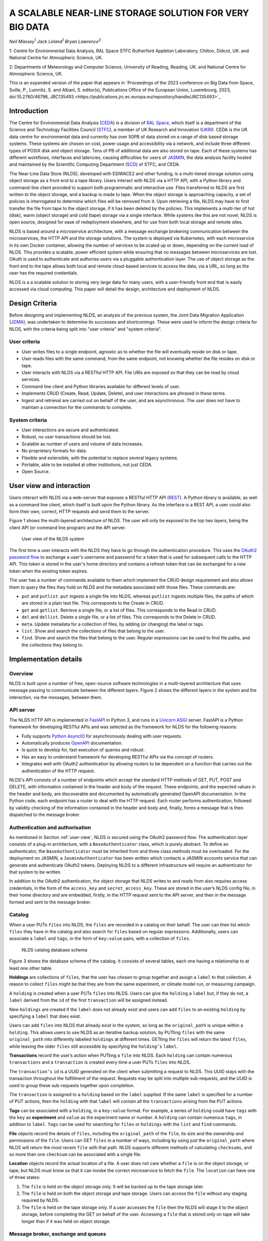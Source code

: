 
A SCALABLE NEAR-LINE STORAGE SOLUTION FOR VERY BIG DATA
=======================================================

*Neil Massey*:sup:`1`
*Jack Leland*:sup:`1`
*Bryan Lawrence*:sup:`2`

1: Centre for Environmental Data Analysis, RAL Space STFC Rutherford Appleton Laboratory, Chilton, Didcot, UK. and National Centre for Atmospheric Science, UK.

2: Departments of Meteorology and Computer Science, University of Reading, Reading, UK. and National Centre for Atmospheric Science, UK.

This is an expanded version of the paper that appears in `Proceedings of the 2023 conference on Big Data from Space, Soille, P., Lumnitz, S. and Albani, S. editor(s), Publications Office of the European Union, Luxembourg, 2023, doi:10.2760/46796, JRC135493.<https://publications.jrc.ec.europa.eu/repository/handle/JRC135493>`_

.. _`sec:intro`:

Introduction
------------

The Centre for Environmental Data Analysis (`CEDA <https://www.ceda.ac.uk>`_) is a division of `RAL Space <https://www.ralspace.stfc.ac.uk/>`_, which itself is a department of the Science and Technology Facilities Council (`STFC <https://www.ukri.org/councils/stfc/>`_), a member of UK Research and Innovation (`UKRI <https://www.ukri.org>`_). CEDA is the UK data centre for environmental data and currently has over 50PB of data stored on a range of disk based storage systems. These systems are chosen on cost, power usage and accessibility via a network, and include three different types of POSIX disk and object storage. Tens of PB of additional data are also stored on tape. Each of these systems has different workflows, interfaces and latencies, causing difficulties for users of `JASMIN <https://www.jasmin.ac.uk>`_, the data analysis facility hosted and maintained by the Scientific Computing Department (`SCD <https://scd.stfc.ac.uk>`_) of STFC, and CEDA.

The Near-Line Data Store (NLDS), developed with ESIWACE2 and other funding, is a multi-tiered storage solution using object storage as a front end to a tape library. Users interact with NLDS via a HTTP API, with a Python library and command-line client provided to support both programmatic and interactive use. Files transferred to NLDS are first written to the object storage, and a backup is made to tape. When the object storage is approaching capacity, a set of policies is interrogated to determine which files will be removed from it. Upon retrieving a file, NLDS may have to first transfer the file from tape to the object storage, if it has been deleted by the policies. This implements a multi-tier of hot (disk), warm (object storage) and cold (tape) storage via a single interface. While systems like this are not novel, NLDS is open source, designed for ease of redeployment elsewhere, and for use from both local storage and remote sites.

NLDS is based around a microservice architecture, with a message exchange brokering communication between the microservices, the HTTP API and the storage solutions. The system is deployed via Kubernetes, with each microservice in its own Docker container, allowing the number of services to be scaled up or down, depending on the current load of NLDS. This provides a scalable, power efficient system while ensuring that no messages between microservices are lost. OAuth is used to authenticate and authorise users via a pluggable authentication layer. The use of object storage as the front end to the tape allows both local and remote cloud-based services to access the data, via a URL, so long as the user has the required credentials.

NLDS is a a scalable solution to storing very large data for many users, with a user-friendly front end that is easily accessed via cloud computing. This paper will detail the design, architecture and deployment of NLDS.

.. _`sec:design`:

Design Criteria
---------------

Before designing and implementing NLDS, an analysis of the previous
system, the Joint Data Migration Application (`JDMA <https://cedadev.github.io/jdma_client/>`_), was undertaken to determine its successes and
shortcomings. These were used to inform the design criteria for NLDS,
with the criteria being split into "user criteria" and "system
criteria".

.. _`sec:user_criteria`:

User criteria
~~~~~~~~~~~~~

-  User writes files to a single endpoint, agnostic as to whether the
   file will eventually reside on disk or tape.

-  User reads files with the same command, from the same endpoint, not
   knowing whether the file resides on disk or tape.

-  User interacts with NLDS via a RESTful HTTP API. File URIs are
   exposed so that they can be read by cloud services.

-  Command line client and Python libraries available for different
   levels of user.

-  Implements CRUD (Create, Read, Update, Delete), and user interactions
   are phrased in these terms.

-  Ingest and retrieval are carried out on behalf of the user, and are
   asynchronous. The user does not have to maintain a connection for the
   commands to complete.

.. _`sec:system_criteria`:

System criteria
~~~~~~~~~~~~~~~

-  User interactions are secure and authenticated.

-  Robust, no user transactions should be lost.

-  Scalable as number of users and volume of data increases.

-  No proprietary formats for data.

-  Flexible and extensible, with the potential to replace several legacy
   systems.

-  Portable, able to be installed at other institutions, not just CEDA.

-  Open Source.

.. _`user-view`:

User view and interaction
-------------------------

Users interact with NLDS via a web-server that exposes a RESTful HTTP
API (`REST <https://www.ics.uci.edu/~fielding/pubs/dissertation/top.htm>`_). A Python library is available, as well as
a command line client, which itself is built upon the Python library. As
the interface is a REST API, a user could also form their own, correct,
HTTP requests and send them to the server.

Figure 1 shows the multi-layered architecture of NLDS. The user will only be exposed to
the top two layers, being the client API (or command line program) and the API server.

.. figure:: ./userview.png

   User view of the NLDS system

The first time a user interacts with the NLDS they have to go through
the authentication procedure. This uses the `OAuth2 password flow 
<https://www.oauth.com/oauth2-servers/access-tokens/password-grant/>`_
to exchange a user's username and password for a token that is used for subsequent calls to the HTTP API. This
token is stored in the user's home directory and contains a refresh
token that can be exchanged for a new token when the existing token
expires.

The user has a number of commands available to them which implement the
CRUD design requirement and also allows them to query the files they
hold on NLDS and the metadata associated with those files. These
commands are:

-  ``put`` and ``putlist``. ``put`` ingests a single file into NLDS,
   whereas ``putlist`` ingests multiple files, the paths of which are
   stored in a plain text file. This corresponds to the Create in CRUD.

-  ``get`` and ``getlist``. Retrieve a single file, or a list of files.
   This corresponds to the Read in CRUD.

-  ``del`` and ``dellist``. Delete a single file, or a list of files.
   This corresponds to the Delete in CRUD.

-  ``meta``. Update metadata for a collection of files, by adding (or
   changing) the label or tags.

-  ``list``. Show and search the collections of files that belong to the
   user.

-  ``find``. Show and search the files that belong to the user. Regular
   expressions can be used to find file paths, and the collections they
   belong to.

Implementation details
----------------------

.. _`sec:overview`:

Overview
~~~~~~~~

NLDS is built upon a number of free, open-source software technologies
in a multi-layered architecture that uses message passing to communicate
between the different layers.
Figure 2 shows
the different layers in the system and the interaction, via the
messages, between them.

.. figure:: ./overview.png

      The multilayer NLDS system architecture, and the interactions between
  the different layers in the system.

.. _`sec:webserver`:

API server
~~~~~~~~~~

The NLDS HTTP API is implemented in `FastAPI <https://fastapi.tiangolo.com>`_ in Python 3, and runs in a `Uvicorn ASGI <https://www.uvicorn.org>`_ 
server. FastAPI is a Python framework for developing RESTful APIs and
was selected as the framework for NLDS for the following reasons:

-  Fully supports `Python AsyncIO <https://docs.python.org/3/library/asyncio.html>`_ for
   asynchronously dealing with user requests.

-  Automatically produces `OpenAPI <https://www.openapis.org>`_
   documentation.

-  Is quick to develop for, fast execution of queries and robust.

-  Has an easy to understand framework for developing RESTful APIs via
   the concept of routers.

-  Integrates well with OAuth2 authentication by allowing routers to be
   dependent on a function that carries out the authentication of the
   HTTP request.

NLDS's API consists of a number of endpoints which accept the standard
HTTP methods of GET, PUT, POST and DELETE, with information contained in
the header and body of the request. These endpoints, and the expected
values in the header and body, are discoverable and documented by
automatically generated OpenAPI documentation. In the Python code, each
endpoint has a router to deal with the HTTP request. Each router
performs authentication, followed by validity checking of the
information contained in the header and body and, finally, forms a
message that is then dispatched to the message broker.

.. _`sec:auth`:

Authentication and authorisation
~~~~~~~~~~~~~~~~~~~~~~~~~~~~~~~~

As mentioned in Section :ref:`user-view`, NLDS is secured using
the OAuth2 password flow. The authentication layer consists of a plug-in
architecture, with a ``BaseAuthenticator`` class, which is purely
abstract. To define an authenticator, the ``BaseAuthenticator`` must be
inherited from and three class methods must be overloaded. For the
deployment on JASMIN, a ``JasminAuthenticator`` has been written which
contacts a JASMIN accounts service that can generate and authenticate
OAuth2 tokens. Deploying NLDS to a different infrastructure will require
an authenticator for that system to be written.

In addition to the OAuth2 authentication, the object storage that NLDS
writes to and reads from also requires access credentials, in the form
of the ``access_key`` and ``secret_access_key``. These are stored in the
user’s NLDS config file, in their home directory and are embedded,
firstly, in the HTTP request sent to the API server, and then in the
message formed and sent to the message broker.

.. _`sec:catalog`:

Catalog
~~~~~~~

When a user PUTs ``files`` into NLDS, the ``files`` are recorded in a
catalog on their behalf. The user can then list which ``files`` they
have in the catalog and also search for ``files`` based on regular
expressions. Additionally, users can associate a ``label`` and ``tags``,
in the form of ``key:value`` pairs, with a collection of ``files``.

.. figure:: ./catalog_db.png

   NLDS catalog database schema

Figure 3 shows the database schema of the
catalog. It consists of several tables, each one having a relationship
to at least one other table.

**Holdings** are collections of ``files``, that the user has chosen to
group together and assign a ``label`` to that collection. A reason to
collect ``files`` might be that they are from the same experiment, or
climate model run, or measuring campaign.

A ``holding`` is created when a user PUTs ``files`` into NLDS. Users can
give the ``holding`` a ``label`` but, if they do not, a ``label``
derived from the ``id`` of the first ``transaction`` will be assigned
instead.

New ``holdings`` are created if the ``label`` does not already exist and
users can add ``files`` to an existing ``holding`` by specifying a
``label`` that does exist.

Users can add ``files`` into NLDS that already exist in the system, so
long as the ``original_path`` is unique within a ``holding``. This
allows users to use NLDS as an iterative backup solution, by PUTting
``files`` with the same ``original_path`` into differently labelled
``holdings`` at different times. GETting the ``files`` will return the
latest ``files``, while leaving the older ``files`` still accessible by
specifying the ``holding’s`` ``label``.

**Transactions** record the user’s action when PUTting a ``file`` into
NLDS. Each ``holding`` can contain numerous ``transactions`` and a
``transaction`` is created every time a user PUTs ``files`` into NLDS.

The ``transaction’s`` ``id`` is a UUID generated on the client when
submitting a request to NLDS. This UUID stays with the transaction
throughout the fulfillment of the request. Requests may be split into
multiple sub-requests, and the UUID is used to group these sub-requests
together upon completion.

The ``transaction`` is assigned to a ``holding`` based on the ``label``
supplied. If the same ``label`` is specified for a number of PUT
actions, then the ``holding`` with that ``label`` will contain all the
``transactions`` arising from the PUT actions.

**Tags** can be associated with a ``holding``, in a ``key:value``
format. For example, a series of ``holding`` could have ``tags`` with
the ``key`` as **experiment** and ``value`` as the experiment name or
number. A ``holding`` can contain numerous ``tags``, in addition to
``label``. ``Tags`` can be used for searching for ``files`` or
``holdings`` with the ``list`` and ``find`` commands.

**File** objects record the details of ``files``, including the
``original_path`` of the ``file``, its size and the ownership and
permissions of the ``file``. Users can GET ``files`` in a number of
ways, including by using just the ``original_path`` where NLDS will
return the most recent ``file`` with that path. NLDS supports different
methods of calculating ``checksums``, and so more than one ``checksum``
can be associated with a single file.

**Location** objects record the actual location of a file. A user does
not care whether a ``file`` is on the object storage, or tape, but NLDS
must know so that it can invoke the correct microservice to fetch the
``file``. The ``location`` can have one of three states:

#. The ``file`` is held on the object storage only. It will be backed up
   to the tape storage later.

#. The ``file`` is held on both the object storage and tape storage.
   Users can access the ``file`` without any staging required by NLDS.

#. The ``file`` is held on the tape storage only. If a user accesses the
   ``file`` then the NLDS will stage it to the object storage, before
   completing the GET on behalf of the user. Accessing a ``file`` that
   is stored only on tape will take longer than if it was held on object
   storage.

.. _`sec:message_broker`:

Message broker, exchange and queues
~~~~~~~~~~~~~~~~~~~~~~~~~~~~~~~~~~~

NLDS uses `RabbitMQ <https://www.rabbitmq.com>`_  as the message broker to
facilitate communication between the API server and the microservices
and communication between the microservices themselves. RabbitMQ was
chosen for this due to its maturity, flexibility, ease of use and
existing experience within the CEDA development team.

RabbitMQ has a publisher-consumer model, where one process will publish
a message to be consumed by another process. In NLDS, the API server is
the main publisher and the originator of all messages in the RabbitMQ
exchange. The NLDS worker is the main consumer and will schedule extra
messages depending on the content of the message received. The NLDS
worked can be thought of as the "marshall" or "controller". It knows the
message order that tasks have to follow and schedule the next message in
the task when a completion message is received from the previous process
in the task.

The microservices are the consumers of the messages but they are also
publishers, so that they can indicate to the NLDS when the process has
finished. This system of completion messages, and the NLDS worker
scheduling messages, allows NLDS to be stateless.

NLDS has a RabbitMQ topic exchange with a queue for each microservice. A
topic exchange uses a routing key, and queues can subscribe to accept
messages with a particular key. The routing keys for the messages have
three components: the calling application, the worker to act upon and
the state or command for the worker. These are separated by a dot
(``.``): ``application.worker.state``

The calling application part of the routing key will remain constant
throughout the operations lifecycle. This allows multiple applications
to use the worker processes without interpreting messages destined for
the other applications. NLDS uses the application key ``nlds-api``.

The worker part of the routing key is just the name of the worker, and
the state or command has, for example, the value of ``init``, ``start``,
``completed``, etc. When a queue is bound to a topic, it can use a
wildcard in the place of each dot separated part of the routing key. For
example the catalog queue contains the bindings: ``*.catalog.start`` and
``*.catalog.complete``. When a wildcard occurs, any message produced by
the consumer retains the value that the wildcard expanded to, for
example, ``nlds-api``. This is the mechanism that allows generalised
workers to send their output to the originating producer/consumer.

NLDS uses delayed retry queues. If a process fails then it will resubmit
the message to the exchange with a delay, so that it can be processed
again later. This gives the system the ability to be more fault tolerant
by retaining, and automatically retrying, messages until after a problem
with the system is fixed. There are a configurable number of retries and
the delays increase exponentially for each retry.

The asynchronous nature of the message passing means that it is
unsuitable for user interactions that require an immediate response,
such as the ``list``, ``meta`` and ``find`` commands. To facilitate
these, remote procedure calls (RPCs) are used. These are non-blocking
due to FastAPI's use of AsyncIO and so should not have a detrimental
effect on performance.

.. _`sec:microservices`:

Microservices
~~~~~~~~~~~~~

The microservices that NLDS uses to carry out users requests are
designed to be robust, minimal and scalable. Each one is designed to
perform a minimum number of tasks, related to just one aspect of NLDS.
The previous system, JDMA, was somewhat monolithic which, when a part of
the system failed, required re-running user tasks from the very
beginning. By using microservices, NLDS is interruptible and
recoverable. It is also extendable as new microservices can be written
to transfer to new storage types, or from different sites, just by
defining a routing key and implementing the microservice.

From Figure 2 the microservices are:

**NLDS**: This is the "NLDS worker" which accepts messages from the API
server and co-ordinates message passing between the other microservices.
By having a marshalling process, NLDS can remain stateless.

**Monitor**: The monitor keeps track of the progress of all
transactions, whether they are GET or PUT transactions and updates their
status in a Postgres database via the `SQLalchemy <https://www.sqlalchemy.org>`_
library. Each microservice sends a
message to the monitor at the start and end of the task it is
undertaking. Users can then query the progress of their task using the
``stat`` command, upon which the API server contacts the monitor via a
RPC call, which reports the status of a transaction to the user.

**Logger**: The logger is distinct from the monitor in that it is
concerned with logging the state of the NLDS system, rather than the
state of the user transactions in NLDS.

**Indexer**: This builds lists of files based on the filepath or file
list supplied by the user in a PUT request. This filepath (or multiple
filepaths in a file list) may be a directory, or contain a wildcard. The
indexer expands these to build a list of files that should be PUT into
NLDS. To maintain recoverability, the indexer will split requests into
sub-requests based on number of files and sum of file sizes. When an
index process has reached a (configurable) maximum number of files or
sum of file sizes, it will break from indexing and submit a new message
to the exchange to continue indexing where it left off. The
``transaction id`` is maintained across the sub-requests so that NLDS
can group them together in the cataloging stage. Splitting requests like
this means that the transfer process, and subsequently the archive
process, will have smaller batches of files to transfer and will be more
recoverable from faults.

**Transfer**: This transfers the files from POSIX disk to object
storage, using the standard S3 transport protocol. Currently the `min.io <https://min.io/docs/minio/linux/developers/python/minio-py.html>`_
Python library is used, but the `Amazon botocore <https://botocore.amazonaws.com/v1/documentation/api/latest/index.html>`_ library could be substituted.

**Archiver**: This writes files from object storage to tape by directly
streaming, using the `xrootd <https://xrootd.slac.stanford.edu>`_ protocol. The
tape system used is the Cern Tape Archive (`CTA <https://cta.web.cern.ch/cta/>`_).
All files in the object store are written to tape shortly after
ingestion.

**Catalog**: This writes and retrieves the details of a users files to
the catalog database. `SQLalchemy <https://www.sqlalchemy.org>`_ is used
to define the database schemas and carry out the queries.

.. _`sec:policies`:

Management of object storage
~~~~~~~~~~~~~~~~~~~~~~~~~~~~

It is inevitable that the object storage used by NLDS will become full.
To mitigate this, NLDS has a number of policies that determine which
files should be deleted from the object storage, while remaining on
tape. These policies are expressed in terms of the last access, the file
size, any substrings contained in the holding name, and any tags present
in the holding.

If a user requests a file that has been deleted from the object storage
then it will be retrieved from tape, staged on the object storage and
then copied to the target directory that the user requested. This is
done by issuing the same command, and the only difference the user will
notice is the extra time the request will take to complete. Requests are
handled asynchronously, so it will not tie up their session by blocking.
They can check the progress of the request using the ``stat`` command.

.. _`sec:deployment`:

Deployment
----------

NLDS is currently deployed on JASMIN hosted at the STFC
Rutherford-Appleton Lab, with users from CEDA, JASMIN and the JASMIN
user community conducting beta tests. The deployment uses a mixture of
free, open-source technology:

The **API server** is deployed in a `Docker <https://www.docker.com>`_
container within a load-balanced `Kubernetes <https://kubernetes.io>`_
orchestration on JASMIN.

The **microservices** are deployed in Docker containers that are
orchestrated by Kubernetes. This allows more instances of a microservice
to be "spun-up" when necessary.

The **monitor and catalog databases** are running on a dedicated, bare
metal `PostgreSQL <https://www.postgresql.org>`_ server.

The JASMIN accounts **authenticator** and the **RabbitMQ** server are
running on Virtual Machines (VMs), hosted on JASMIN.

**Object storage** is provided by `DataCore Swarm <https://www.datacore.com/products/swarm-object-storage/>`_, but any S3 compatible object storage could
be used.

The **tape system** is the Cern Tape Archive (`CTA <https://cta.web.cern.ch/cta/>`_).

.. _`sec:conclusion`:

Conclusion
----------

This paper has described a new scalable near-line storage solution that
is robust, scalable, extendable, user-friendly and secure. The Near-Line
Data Store (NLDS) is currently in beta test, with a roll out to more
users of JASMIN planned for later in the year. An extensive user guide
and tutorial can be found at `nlds-client <https://cedadev.github.io/nlds-client/>`_

Acknowledgement
---------------

NLDS was supported through the ESiWACE2 project. The project ESiWACE2 has received funding from the European Union's Horizon 2020 research and innovation programme under grant agreement No 823988.

.. image:: ../_images/esiwace2.png
   :width: 300
   :alt: ESiWACE2 Project Logo

.. image:: ../_images/ceda.png
   :width: 300
   :alt: CEDA Logo
